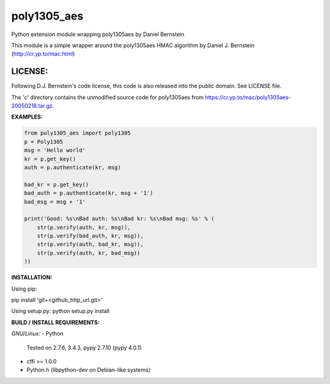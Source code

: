 ===============
poly1305_aes
===============

Python extension module wrapping poly1305aes by Daniel Bernstein

This module is a simple wrapper around the poly1305aes HMAC algorithm
by Daniel J. Bernstein (http://cr.yp.to/mac.html)

LICENSE:
--------
Following D.J. Bernstein's code license, this code is also released into the 
public domain. See LICENSE file.


The 'c' directory contains the unmodified source code for poly1305aes from
https://cr.yp.to/mac/poly1305aes-20050218.tar.gz.

**EXAMPLES:**

.. code-block:: python

    from poly1305_aes import poly1305
    p = Poly1305
    msg = 'Hello world'
    kr = p.get_key()
    auth = p.authenticate(kr, msg)

    bad_kr = p.get_key()
    bad_auth = p.authenticate(kr, msg + '1')
    bad_msg = msg + '1'

    print('Good: %s\nBad auth: %s\nBad kr: %s\nBad msg: %s' % (
        str(p.verify(auth, kr, msg)),
        str(p.verify(bad_auth, kr, msg)),
        str(p.verify(auth, bad_kr, msg)),
        str(p.verify(auth, kr, bad_msg))
    ))


**INSTALLATION:**

Using pip:

pip install 'git+<github_http_url.git>'

Using setup.py:
python setup.py install

**BUILD / INSTALL REQUIREMENTS:**

*GNU/Linux:*
- Python
  Tested on 2.7.6, 3.4.3, pypy 2.7.10 (pypy 4.0.1)
- cffi >= 1.0.0
- Python.h (libpython-dev on Debian-like systems)


